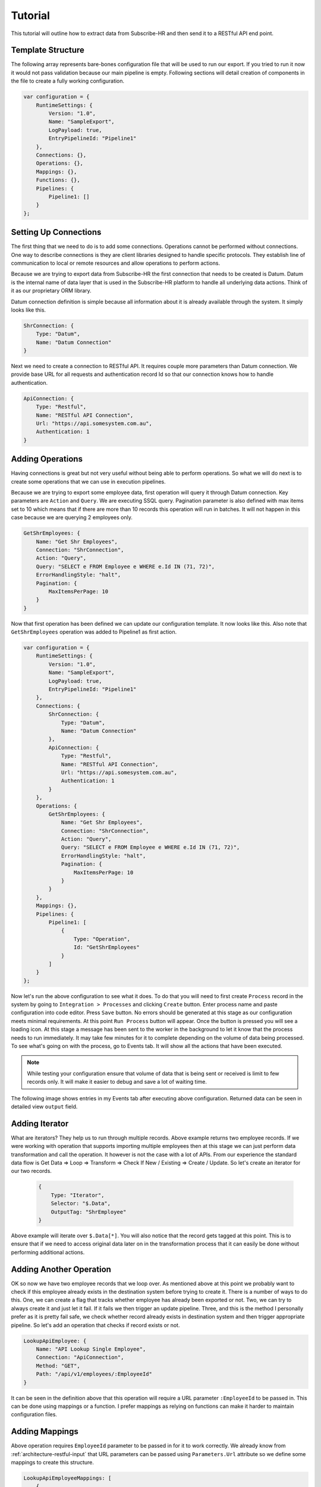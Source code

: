 Tutorial
=========

This tutorial will outline how to extract data from Subscribe-HR and then send it to a RESTful API end point.

Template Structure
------------------

The following array represents bare-bones configuration file that will be used to run our export. If you tried to
run it now it would not pass validation because our main pipeline is empty. Following sections will detail creation of
components in the file to create a fully working configuration.

.. code-block:: javascript

    var configuration = {
        RuntimeSettings: {
            Version: "1.0",
            Name: "SampleExport",
            LogPayload: true,
            EntryPipelineId: "Pipeline1"
        },
        Connections: {},
        Operations: {},
        Mappings: {},
        Functions: {},
        Pipelines: {
            Pipeline1: []
        }
    };

Setting Up Connections
----------------------

The first thing that we need to do is to add some connections. Operations cannot be performed without connections.
One way to describe connections is they are client libraries designed to handle specific protocols. They establish line
of communication to local or remote resources and allow operations to perform actions.

Because we are trying to export data from Subscribe-HR the first connection that needs to be created is Datum. Datum
is the internal name of data layer that is used in the Subscribe-HR platform to handle all underlying data actions.
Think of it as our proprietary ORM library.

Datum connection definition is simple because all information about it is already available through the system.
It simply looks like this.

.. code-block:: javascript

    ShrConnection: {
        Type: "Datum",
        Name: "Datum Connection"
    }

Next we need to create a connection to RESTful API. It requires couple more parameters than Datum connection. We provide
base URL for all requests and authentication record Id so that our connection knows how to handle authentication.

.. code-block:: javascript

    ApiConnection: {
        Type: "Restful",
        Name: "RESTful API Connection",
        Url: "https://api.somesystem.com.au",
        Authentication: 1
    }

Adding Operations
-----------------

Having connections is great but not very useful without being able to perform operations. So what we will do next is
to create some operations that we can use in execution pipelines.

Because we are trying to export some employee data, first operation will query it through Datum connection. Key
parameters are ``Action`` and ``Query``. We are executing SSQL query. Pagination parameter is also defined with max
items set to 10 which means that if there are more than 10 records this operation will run in batches. It will not
happen in this case because we are querying 2 employees only.

.. code-block:: javascript

    GetShrEmployees: {
        Name: "Get Shr Employees",
        Connection: "ShrConnection",
        Action: "Query",
        Query: "SELECT e FROM Employee e WHERE e.Id IN (71, 72)",
        ErrorHandlingStyle: "halt",
        Pagination: {
            MaxItemsPerPage: 10
        }
    }

Now that first operation has been defined we can update our configuration template. It now looks like this. Also note
that ``GetShrEmployees`` operation was added to Pipeline1 as first action.

.. code-block:: javascript

    var configuration = {
        RuntimeSettings: {
            Version: "1.0",
            Name: "SampleExport",
            LogPayload: true,
            EntryPipelineId: "Pipeline1"
        },
        Connections: {
            ShrConnection: {
                Type: "Datum",
                Name: "Datum Connection"
            },
            ApiConnection: {
                Type: "Restful",
                Name: "RESTful API Connection",
                Url: "https://api.somesystem.com.au",
                Authentication: 1
            }
        },
        Operations: {
            GetShrEmployees: {
                Name: "Get Shr Employees",
                Connection: "ShrConnection",
                Action: "Query",
                Query: "SELECT e FROM Employee e WHERE e.Id IN (71, 72)",
                ErrorHandlingStyle: "halt",
                Pagination: {
                    MaxItemsPerPage: 10
                }
            }
        },
        Mappings: {},
        Pipelines: {
            Pipeline1: [
                {
                    Type: "Operation",
                    Id: "GetShrEmployees"
                }
            ]
        }
    };

Now let's run the above configuration to see what it does. To do that you will need to first create ``Process`` record
in the system by going to ``Integration > Processes`` and clicking ``Create`` button. Enter process name and paste
configuration into code editor. Press ``Save`` button. No errors should be generated at this stage as our configuration
meets minimal requirements. At this point ``Run Process`` button will appear. Once the button is pressed you will see a
loading icon. At this stage a message has been sent to the worker in the background to let it know that the process
needs to run immediately. It may take few minutes for it to complete depending on the volume of data being processed.
To see what's going on with the process, go to Events tab. It will show all the actions that have been executed.

.. note::

    While testing your configuration ensure that volume of data that is being sent or received is limit to few records
    only. It will make it easier to debug and save a lot of waiting time.

The following image shows entries in my Events tab after executing above configuration. Returned data can be seen in
detailed view ``output`` field.

.. image:: _static/sharpi_log.png

Adding Iterator
---------------

What are iterators? They help us to run through multiple records. Above example returns two employee records. If we
were working with operation that supports importing multiple employees then at this stage we can just perform data
transformation and call the operation. It however is not the case with a lot of APIs. From our experience the
standard data flow is Get Data => Loop => Transform => Check If New / Existing => Create / Update. So let's create
an iterator for our two records.

 .. code-block:: javascript

    {
        Type: "Iterator",
        Selector: "$.Data",
        OutputTag: "ShrEmployee"
    }

Above example will iterate over ``$.Data[*]``. You will also notice that the record gets tagged at this point.
This is to ensure that if we need to access original data later on in the transformation process that it can easily be
done without performing additional actions.

Adding Another Operation
------------------------

OK so now we have two employee records that we loop over. As mentioned above at this point we probably want to check
if this employee already exists in the destination system before trying to create it. There is a number of ways to do
this. One, we can create a flag that tracks whether employee has already been exported or not. Two, we can try to
always create it and just let it fail. If it fails we then trigger an update pipeline. Three, and this is the method
I personally prefer as it is pretty fail safe, we check whether record already exists in destination system and then
trigger appropriate pipeline. So let's add an operation that checks if record exists or not.

.. code-block:: javascript

    LookupApiEmployee: {
        Name: "API Lookup Single Employee",
        Connection: "ApiConnection",
        Method: "GET",
        Path: "/api/v1/employees/:EmployeeId"
    }

It can be seen in the definition above that this operation will require a URL parameter ``:EmployeeId`` to be passed in.
This can be done using mappings or a function. I prefer mappings as relying on functions can make it harder to maintain
configuration files.

Adding Mappings
---------------

Above operation requires ``EmployeeId`` parameter to be passed in for it to work correctly. We already know from
:ref:`architecture-restful-input` that URL parameters can be passed using ``Parameters.Url`` attribute so we define
some mappings to create this structure.

.. code-block:: javascript

    LookupApiEmployeeMappings: [
        {
            FromField: "$.Employee.EmployeeCode",
            ToField: "$.Parameters.Url.EmployeeId"
        }
    ]

Now let's update our configuration file and add the latest changes.

.. code-block:: javascript

    var configuration = {
        RuntimeSettings: {
            Version: "1.0",
            Name: "SampleExport",
            LogPayload: true,
            EntryPipelineId: "Pipeline1"
        },
        Connections: {
            ShrConnection: {
                Type: "Datum",
                Name: "Datum Connection"
            },
            ApiConnection: {
                Type: "Restful",
                Name: "RESTful API Connection",
                Url: "https://api.somesystem.com.au",
                Authentication: 1
            }
        },
        Operations: {
            GetShrEmployees: {
                Name: "Get Shr Employees",
                Connection: "ShrConnection",
                Action: "Query",
                Query: "SELECT e FROM Employee e WHERE e.Id IN (71, 72)",
                ErrorHandlingStyle: "halt",
                Pagination: {
                    MaxItemsPerPage: 10
                }
            },
            LookupApiEmployee: {
                Name: "API Lookup Single Employee",
                Connection: "ApiConnection",
                Method: "GET",
                Path: "/api/v1/employees/:EmployeeId"
            }
        },
        Mappings: {
            LookupApiEmployeeMappings: [
                {
                    FromField: "$.Employee.EmployeeCode",
                    ToField: "$.Parameters.Url.EmployeeId"
                }
            ]
        },
        Pipelines: {
            Pipeline1: [
                {
                    Type: "Operation",
                    Id: "GetShrEmployees"
                },
                {
                    Type: "Iterator",
                    Selector: "$.Data",
                    OutputTag: "ShrEmployee"
                },
                {
                    Type: "Map",
                    Id: "LookupApiEmployeeMappings"
                },
                {
                    Type: "Operation",
                    Id: "LookupApiEmployee"
                }
            ]
        }
    };

Quick summary of the changes in the pipeline:

    * Call ``GetShrEmployees`` operation which will return two employee records
    * Iterate over results
    * Map record to produce URL parameter
    * Call ``LookupApiEmployee`` to see if record already exists in the destination system

So far so good. Now how do we actually test result of the last operation. This is where logical functions can be
very useful.

Adding Function
---------------

Because last operation is of type RESTful API the response will contain headers, status codes and response body. Refer
to :ref:`architecture-restful-output` for more details. If the API end point is implemented correctly then we should
receive status code 404 if record does not exist. Let's define action of type function with inline function to test for
it.

.. code-block:: javascript

    {
        Type: "Function",
        FunctionType: "Logical",
        Code: function(input) {
            if (input.StatusCode == "404") {
                return "Pipeline2";
            }
            return "Pipeline3";
        }
    }

Deciphering the above. If response code is 404 then trigger ``Pipeline2`` (creation of new record) otherwise go
to ``Pipeline3`` (update existing record).


Adding New Pipeline
-------------------

Now we can add new pipeline to handle record creation. It only requires two actions, Map and Operation. Let's create
another operation and mappings to use in the new pipeline.

.. note::

    Each subsequent action will inherit output of previous action. Tags can be used to work around this issue.

Adding create employee operation.

.. code-block:: javascript

    {
        CreateApiEmployee: {
            Name: "API Lookup Single Employee",
            Connection: "ApiConnection",
            Method: "POST",
            Path: "/api/v1/employees"
        }
    }

Adding mappings.

.. code-block:: javascript

    MapShrEmployeeToApi: [
        {
            FromField: "$.Employee.Id",
            ToField: "$.Data[0].id"
        },
        {
            FromField: "$.Employee.Surname",
            ToField: "$.Data[0].surname"
        },
        {
            FromField: "$.Employee.FirstName",
            ToField: "$.Data[0].firstNames"
        },
        {
            FromField: "$.Employee.StartDate",
            ToField: "$.Data[0].startDate",
            DateFormatFrom: "Y-m-d",
            DateFormatTo: "d-M-Y"
        },
        {
            FromField: "$.Employee.Gender.Value",
            ToField: "$.Data[0].gender",
            Translations: {
                male: "Male",
                female: "Female"
            }
        }
    ]

Putting It All Together
-----------------------

The following configuration can now be used as a template for all integration processes. It should be expanded to add
``Pipeline3`` which should looks very similar to ``Pipeline2`` with small difference in mappings and operator call.

.. code-block:: javascript

    var configuration = {
        RuntimeSettings: {
            Version: "1.0",
            Name: "SampleExport",
            LogPayload: true,
            EntryPipelineId: "Pipeline1"
        },
        Connections: {
            ShrConnection: {
                Type: "Datum",
                Name: "Datum Connection"
            },
            ApiConnection: {
                Type: "Restful",
                Name: "RESTful API Connection",
                Url: "https://api.somesystem.com.au",
                Authentication: 1
            }
        },
        Operations: {
            GetShrEmployees: {
                Name: "Get Shr Employees",
                Connection: "ShrConnection",
                Action: "Query",
                Query: "SELECT e FROM Employee e WHERE e.Id IN (71, 72)",
                ErrorHandlingStyle: "halt",
                Pagination: {
                    MaxItemsPerPage: 10
                }
            },
            LookupApiEmployee: {
                Name: "API Lookup Single Employee",
                Connection: "ApiConnection",
                Method: "GET",
                Path: "/api/v1/employees/:EmployeeId"
            },
            CreateApiEmployee: {
                Name: "API Lookup Single Employee",
                Connection: "ApiConnection",
                Method: "POST",
                Path: "/api/v1/employees"
            }
        },
        Mappings: {
            LookupApiEmployeeMappings: [
                {
                    FromField: "$.Employee.EmployeeCode",
                    ToField: "$.Parameters.Url.EmployeeId"
                }
            ],
            MapShrEmployeeToApi: [
                {
                    FromField: "$.Employee.Id",
                    ToField: "$.Data[0].id"
                },
                {
                    FromField: "$.Employee.Surname",
                    ToField: "$.Data[0].surname"
                },
                {
                    FromField: "$.Employee.FirstName",
                    ToField: "$.Data[0].firstNames"
                },
                {
                    FromField: "$.Employee.StartDate",
                    ToField: "$.Data[0].startDate",
                    DateFormatFrom: "Y-m-d",
                    DateFormatTo: "d-M-Y"
                },
                {
                    FromField: "$.Employee.Gender.Value",
                    ToField: "$.Data[0].gender",
                    Translations: {
                        male: "Male",
                        female: "Female"
                    }
                }
            ]
        },
        Pipelines: {
            Pipeline1: [
                {
                    Type: "Operation",
                    Id: "GetShrEmployees"
                },
                {
                    Type: "Iterator",
                    Selector: "$.Data",
                    OutputTag: "ShrEmployee"
                },
                {
                    Type: "Map",
                    Id: "LookupApiEmployeeMappings"
                },
                {
                    Type: "Operation",
                    Id: "LookupApiEmployee"
                },
                {
                    Type: "Function",
                    FunctionType: "Logical",
                    Code: function(input) {
                        if (input.StatusCode == "404") {
                            return "Pipeline2";
                        }
                        return "Pipeline3";
                    }
                }
            ],
            Pipeline2: [
                {
                    Type: "Map",
                    InputTag: "ShrEmployee",
                    Id: "MapShrEmployeeToApi"
                },
                {
                    Type: "Operation",
                    Id: "CreateApiEmployee"
                }
            ]
        }
    };

